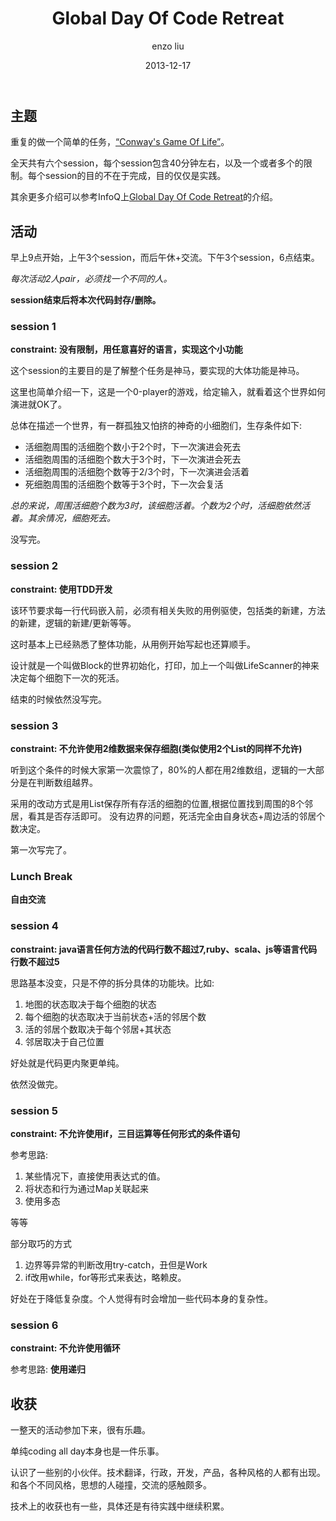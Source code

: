 #+TITLE: Global Day Of Code Retreat
#+AUTHOR: enzo liu
#+EMAIL:  liuenze6516@gmail.com
#+DATE: 2013-12-17
#+OPTIONS:   H:3 toc:nil num:nil \n:nil @:t ::t |:t ^:t -:t f:t *:t <:t
#+OPTIONS:   TeX:t LaTeX:t skip:nil d:nil todo:t pri:nil tags:not-in-toc
#+EXPORT_SELECT_TAGS: export
#+EXPORT_EXCLUDE_TAGS: noexport
#+TAGS: org-page,blog,emacs,org-mode


** 主题

重复的做一个简单的任务，[[http://en.wikipedia.org/wiki/Conway's_Game_of_Life][“Conway's
Game Of Life”]]。

全天共有六个session，每个session包含40分钟左右，以及一个或者多个的限制。每个session的目的不在于完成，目的仅仅是实践。

其余更多介绍可以参考InfoQ上[[http://www.infoq.com/news/2011/11/global_day_of_code_retreat][Global
Day Of Code Retreat]]的介绍。

** 活动

早上9点开始，上午3个session，而后午休+交流。下午3个session，6点结束。

/每次活动2人pair，必须找一个不同的人。/

*session结束后将本次代码封存/删除。*

*** session 1

*constraint: 没有限制，用任意喜好的语言，实现这个小功能*

这个session的主要目的是了解整个任务是神马，要实现的大体功能是神马。

这里也简单介绍一下，这是一个0-player的游戏，给定输入，就看着这个世界如何演进就OK了。

总体在描述一个世界，有一群孤独又怕挤的神奇的小细胞们，生存条件如下:

-  活细胞周围的活细胞个数小于2个时，下一次演进会死去
-  活细胞周围的活细胞个数大于3个时，下一次演进会死去
-  活细胞周围的活细胞个数等于2/3个时，下一次演进会活着
-  死细胞周围的活细胞个数等于3个时，下一次会复活

/总的来说，周围活细胞个数为3时，该细胞活着。个数为2个时，活细胞依然活着。其余情况，细胞死去。/

没写完。

*** session 2

*constraint: 使用TDD开发*

该环节要求每一行代码嵌入前，必须有相关失败的用例驱使，包括类的新建，方法的新建，逻辑的新建/更新等等。

这时基本上已经熟悉了整体功能，从用例开始写起也还算顺手。

设计就是一个叫做Block的世界初始化，打印，加上一个叫做LifeScanner的神来决定每个细胞下一次的死活。

结束的时候依然没写完。

*** session 3

*constraint: 不允许使用2维数据来保存细胞(类似使用2个List的同样不允许)*

听到这个条件的时候大家第一次震惊了，80%的人都在用2维数组，逻辑的一大部分是在判断数组越界。

采用的改动方式是用List保存所有存活的细胞的位置,根据位置找到周围的8个邻居，看其是否存活即可。
没有边界的问题，死活完全由自身状态+周边活的邻居个数决定。

第一次写完了。

*** Lunch Break

*自由交流*

*** session 4

*constraint:
java语言任何方法的代码行数不超过7,ruby、scala、js等语言代码行数不超过5*

思路基本没变，只是不停的拆分具体的功能块。比如:

1. 地图的状态取决于每个细胞的状态
2. 每个细胞的状态取决于当前状态+活的邻居个数
3. 活的邻居个数取决于每个邻居+其状态
4. 邻居取决于自己位置

好处就是代码更内聚更单纯。

依然没做完。

*** session 5

*constraint: 不允许使用if，三目运算等任何形式的条件语句*

参考思路:

1. 某些情况下，直接使用表达式的值。
2. 将状态和行为通过Map关联起来
3. 使用多态

等等

部分取巧的方式

1. 边界等异常的判断改用try-catch，丑但是Work
2. if改用while，for等形式来表达，略赖皮。

好处在于降低复杂度。个人觉得有时会增加一些代码本身的复杂性。

*** session 6

*constraint: 不允许使用循环*

参考思路: *使用递归*

** 收获

一整天的活动参加下来，很有乐趣。

单纯coding all day本身也是一件乐事。

认识了一些别的小伙伴。技术翻译，行政，开发，产品，各种风格的人都有出现。
和各个不同风格，思想的人碰撞，交流的感触颇多。

技术上的收获也有一些，具体还是有待实践中继续积累。
